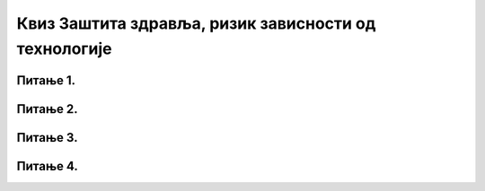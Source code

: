 Квиз Заштита здравља, ризик зависности од технологије
======================================================

Питање 1.
~~~~~~~~~~~~~~~~~~~~~~~~~~~~~~~

.. mchoice:: Зависност
    :answer_a: Тачно
    :feedback_a: Нетачно    
    :answer_b: Нетачно
    :feedback_b: Тачно
    :correct: b

    Прекомерно коришћење рачунара, мобилних телефона и интернета је безопасно и не изазива никакве последице. Изабери тачан одговор:

Питање 2.
~~~~~~~~~~~~~~~~~~~~~~~~~~~~~~~

.. mchoice:: Правилан_положај_тела
    :multiple_answers:
    :answer_a: столица буде привучена што ближе рачунару
    :feedback_a: Нетачно    
    :answer_b: леђа буду наслоњена целом површином на наслон столице
    :feedback_b: Тачно    
    :answer_c: ноге буду испружене 
    :feedback_c: Нетачно
    :answer_d: горња ивица монитора треба да је мало изнад висине наших очију
    :feedback_d: Тачно 
    :correct: b

    Правилан положај тела особе за рачунаром подразумева да: (Изабери све тачне одговоре)

Питање 3.
~~~~~~~~~~~~~~~~~~~~~~~~~~~~~~~

.. mchoice:: Симптоми_зависности
    :multiple_answers:
    :answer_a: стално се осећа уморном и изолованом од заједнице
    :feedback_a: Тачно    
    :answer_b: нема много пријатеља
    :feedback_b: Нетачно    
    :answer_c: проводи много сати уз рачунар или на интернету и стално после тога разговара о утисцима
    :feedback_c: Тачно
    :answer_d: осећање напетости, нервозе или депресије када није уз рачунар или на интернету
    :feedback_d: Тачно 
    :answer_e: показује мања школска постигнућа и има ниже оцене од осталих у школи
    :feedback_e: Нетачно 
    :correct: a,c,d

    Који су симптоми који указују да особа има проблем зависности од технологије? Изабери све тачне одговоре.


Питање 4.
~~~~~~~~~~~~~~~~~~~~~~~~~~~~~~~

.. mchoice:: Управљање_временом
    :multiple_answers:
    :answer_a: када се све активности обављају онда када су испланиране
    :feedback_a: Тачно    
    :answer_b: постојање распореда часова и активности
    :feedback_b: Нетачно
    :answer_c: када имамо добар осећај за време трајања неке активности
    :feedback_c: Нетачно 
    :answer_d: коришћење времена тако да се остваре жељени циљеви у животу
    :feedback_d: Тачно 
    :correct: a,d

    Шта представља управљање временом? Изабери све тачне одговоре.